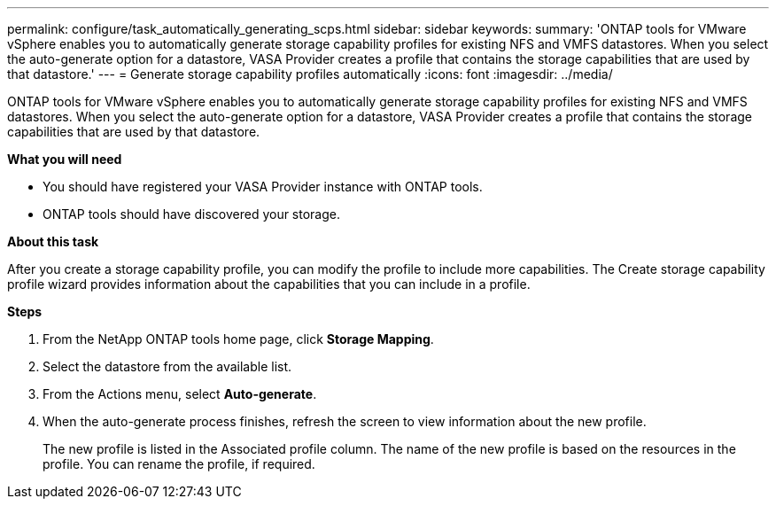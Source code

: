 ---
permalink: configure/task_automatically_generating_scps.html
sidebar: sidebar
keywords:
summary: 'ONTAP tools for VMware vSphere enables you to automatically generate storage capability profiles for existing NFS and VMFS datastores. When you select the auto-generate option for a datastore, VASA Provider creates a profile that contains the storage capabilities that are used by that datastore.'
---
= Generate storage capability profiles automatically
:icons: font
:imagesdir: ../media/

[.lead]
ONTAP tools for VMware vSphere enables you to automatically generate storage capability profiles for existing NFS and VMFS datastores. When you select the auto-generate option for a datastore, VASA Provider creates a profile that contains the storage capabilities that are used by that datastore.

*What you will need*

* You should have registered your VASA Provider instance with ONTAP tools.
* ONTAP tools should have discovered your storage.

*About this task*

After you create a storage capability profile, you can modify the profile to include more capabilities. The Create storage capability profile wizard provides information about the capabilities that you can include in a profile.

*Steps*

. From the NetApp ONTAP tools home page, click *Storage Mapping*.
. Select the datastore from the available list.
. From the Actions menu, select *Auto-generate*.
. When the auto-generate process finishes, refresh the screen to view information about the new profile.
+
The new profile is listed in the Associated profile column. The name of the new profile is based on the resources in the profile. You can rename the profile, if required.
